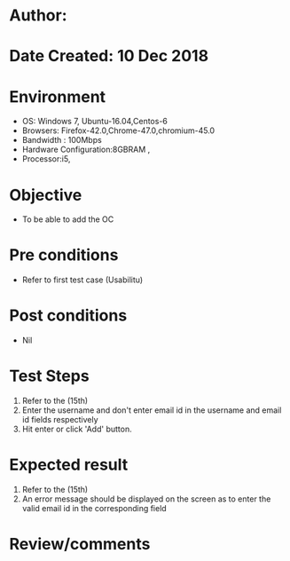 * Author: 
* Date Created: 10 Dec 2018
* Environment
  - OS: Windows 7, Ubuntu-16.04,Centos-6
  - Browsers: Firefox-42.0,Chrome-47.0,chromium-45.0
  - Bandwidth : 100Mbps
  - Hardware Configuration:8GBRAM , 
  - Processor:i5,

* Objective
  - To be able to add the OC

* Pre conditions
  - Refer to first test case (Usabilitu)

* Post conditions
  - Nil
* Test Steps
  1. Refer to the (15th)
  2. Enter the username and don't enter email id in the username and email id fields respectively
  3. Hit enter or click 'Add' button.

* Expected result
  1. Refer to the (15th)
  2. An error message should be displayed on the screen as to enter the valid email id in the corresponding field

* Review/comments

